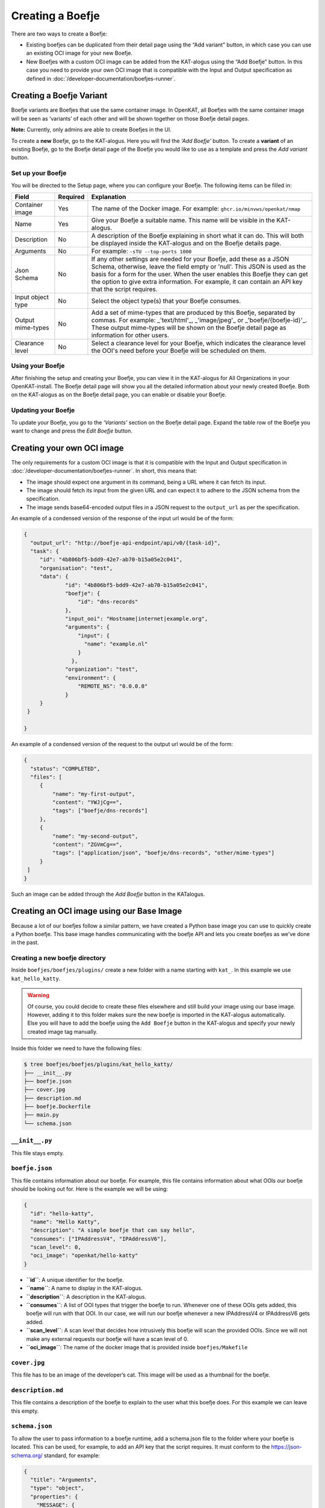 Creating a Boefje
=================

There are two ways to create a Boefje:

- Existing boefjes can be duplicated from their detail page using the “Add variant” button, in
  which case you can use an existing OCI image for your new Boefje.
- New Boefjes with a custom OCI image can be added from the KAT-alogus using the
  “Add Boefje” button. In this case you need to provide your own OCI image
  that is compatible with the Input and Output specification as defined in :doc:`/developer-documentation/boefjes-runner`.

Creating a Boefje Variant
-------------------------

Boefje variants are Boefjes that use the same container image. In OpenKAT, all Boefjes with the same container image will be seen as
‘variants’ of each other and will be shown together on those Boefje detail pages.

**Note:** Currently, only admins are able to create Boefjes in the UI.

To create a **new** Boefje, go to the KAT-alogus. Here you will find the
*‘Add Boefje’* button. To create a **variant** of an existing Boefje, go
to the Boefje detail page of the Boefje you would like to use as a
template and press the *Add variant* button.

Set up your Boefje
~~~~~~~~~~~~~~~~~~

You will be directed to the Setup page, where you can configure your
Boefje. The following items can be filled in:

+-------------------+----------+-----------------------------------------------------------------------------------------------------------------------------------------------------------------------------------------------------------------------------------------------------------------------------------------------------------------------------------------+
| Field             | Required | Explanation                                                                                                                                                                                                                                                                                                                             |
+===================+==========+=========================================================================================================================================================================================================================================================================================================================================+
| Container image   | Yes      | The name of the Docker image. For example: ``ghcr.io/minvws/openkat/nmap``                                                                                                                                                                                                                                                              |
+-------------------+----------+-----------------------------------------------------------------------------------------------------------------------------------------------------------------------------------------------------------------------------------------------------------------------------------------------------------------------------------------+
| Name              | Yes      | Give your Boefje a suitable name. This name will be visible in the KAT-alogus.                                                                                                                                                                                                                                                          |
+-------------------+----------+-----------------------------------------------------------------------------------------------------------------------------------------------------------------------------------------------------------------------------------------------------------------------------------------------------------------------------------------+
| Description       | No       | A description of the Boefje explaining in short what it can do. This will both be displayed inside the KAT-alogus and on the Boefje details page.                                                                                                                                                                                       |
+-------------------+----------+-----------------------------------------------------------------------------------------------------------------------------------------------------------------------------------------------------------------------------------------------------------------------------------------------------------------------------------------+
| Arguments         | No       | For example: ``-sTU --top-ports 1000``                                                                                                                                                                                                                                                                                                  |
+-------------------+----------+-----------------------------------------------------------------------------------------------------------------------------------------------------------------------------------------------------------------------------------------------------------------------------------------------------------------------------------------+
| Json Schema       | No       | If any other settings are needed for your Boefje, add these as a JSON Schema, otherwise, leave the field empty or 'null'. This JSON is used as the basis for a form for the user. When the user enables this Boefje they can get the option to give extra information. For example, it can contain an API key that the script requires. |
+-------------------+----------+-----------------------------------------------------------------------------------------------------------------------------------------------------------------------------------------------------------------------------------------------------------------------------------------------------------------------------------------+
| Input object type | No       | Select the object type(s) that your Boefje consumes.                                                                                                                                                                                                                                                                                    |
+-------------------+----------+-----------------------------------------------------------------------------------------------------------------------------------------------------------------------------------------------------------------------------------------------------------------------------------------------------------------------------------------+
| Output mime-types | No       | Add a set of mime-types that are produced by this Boefje, separated by commas. For example: _'text/html'_, _'image/jpeg'_ or _'boefje/{boefje-id}'_. These output mime-types will be shown on the Boefje detail page as information for other users.                                                                                    |
+-------------------+----------+-----------------------------------------------------------------------------------------------------------------------------------------------------------------------------------------------------------------------------------------------------------------------------------------------------------------------------------------+
| Clearance level   | No       | Select a clearance level for your Boefje, which indicates the clearance level the OOI's need before your Boefje will be scheduled on them.                                                                                                                                                                                              |
+-------------------+----------+-----------------------------------------------------------------------------------------------------------------------------------------------------------------------------------------------------------------------------------------------------------------------------------------------------------------------------------------+

Using your Boefje
~~~~~~~~~~~~~~~~~

After finishing the setup and creating your Boefje, you can view it in
the KAT-alogus for All Organizations in your OpenKAT-install. The Boefje
detail page will show you all the detailed information about your newly
created Boefje. Both on the KAT-alogus as on the Boefje detail page, you
can enable or disable your Boefje.

Updating your Boefje
~~~~~~~~~~~~~~~~~~~~

To update your Boefje, you go to the *‘Variants’* section on the Boefje
detail page. Expand the table row of the Boefje you want to change and
press the *Edit Boefje* button.


Creating your own OCI image
---------------------------

The only requirements for a custom OCI image is that it is compatible with the Input and Output specification in :doc:`/developer-documentation/boefjes-runner`.
In short, this means that:

- The image should expect one argument in its command, being a URL where it can fetch its input.
- The image should fetch its input from the given URL and can expect it to adhere to the JSON schema from the
  specification.
- The image sends base64-encoded output files in a JSON request to the ``output_url`` as per the specification.

An example of a condensed version of the response of the input url would be of the form:

.. code:: json

   {
     "output_url": "http://boefje-api-endpoint/api/v0/{task-id}",
     "task": {
        "id": "4b806bf5-bdd9-42e7-ab70-b15a05e2c041",
        "organisation": "test",
        "data": {
                "id": "4b806bf5-bdd9-42e7-ab70-b15a05e2c041",
                "boefje": {
                    "id": "dns-records"
                },
                "input_ooi": "Hostname|internet|example.org",
                "arguments": {
                    "input": {
                      "name": "example.nl"
                    }
                  },
                "organization": "test",
                "environment": {
                    "REMOTE_NS": "0.0.0.0"
                }
        }
    }

   }

An example of a condensed version of the request to the output url would be of the form:

.. code:: json

   {
     "status": "COMPLETED",
     "files": [
        {
            "name": "my-first-output",
            "content": "YWJjCg==",
            "tags": ["boefje/dns-records"]
        },
        {
            "name": "my-second-output",
            "content": "ZGVmCg==",
            "tags": ["application/json", "boefje/dns-records", "other/mime-types"]
        }
    ]
   }

Such an image can be added through the *Add Boefje* button in the KATalogus.

Creating an OCI image using our Base Image
------------------------------------------

Because a lot of our boefjes follow a similar pattern, we have created a Python base image you can use to quickly
create a Python boefje. This base image handles communicating with the boefje API and lets you create boefjes as we've
done in the past.

Creating a new boefje directory
~~~~~~~~~~~~~~~~~~~~~~~~~~~~~~~

Inside ``boefjes/boefjes/plugins/`` create a new folder with a name
starting with ``kat_``. In this example we use ``kat_hello_katty``.

.. warning::
    Of course, you could decide to create these files elsewhere and still build your image using our base image. However,
    adding it to this folder makes sure the new boefje is imported in the KAT-alogus automatically. Else you will have
    to add the boefje using the ``Add Boefje`` button in the KAT-alogus and specify your newly created image tag manually.

Inside this folder we need to have the following files:

.. code:: shell

   $ tree boefjes/boefjes/plugins/kat_hello_katty/
   ├── __init__.py
   ├── boefje.json
   ├── cover.jpg
   ├── description.md
   ├── boefje.Dockerfile
   ├── main.py
   └── schema.json

``__init__.py``
~~~~~~~~~~~~~~~

This file stays empty.

``boefje.json``
~~~~~~~~~~~~~~~

This file contains information about our boefje. For example, this file
contains information about what OOIs our boefje should be looking out
for. Here is the example we will be using:

.. code:: json

   {
     "id": "hello-katty",
     "name": "Hello Katty",
     "description": "A simple boefje that can say hello",
     "consumes": ["IPAddressV4", "IPAddressV6"],
     "scan_level": 0,
     "oci_image": "openkat/hello-katty"
   }

-  **``id``**: A unique identifier for the boefje.
-  **``name``**: A name to display in the KAT-alogus.
-  **``description``**: A description in the KAT-alogus.
-  **``consumes``**: A list of OOI types that trigger the boefje to run.
   Whenever one of these OOIs gets added, this boefje will run with that
   OOI. In our case, we will run our boefje whenever a new IPAddressV4
   or IPAddressV6 gets added.
-  **``scan_level``**: A scan level that decides how intrusively this
   boefje will scan the provided OOIs. Since we will not make any
   external requests our boefje will have a scan level of 0.
-  **``oci_image``**: The name of the docker image that is provided
   inside ``boefjes/Makefile``

``cover.jpg``
~~~~~~~~~~~~~

This file has to be an image of the developer’s cat. This image will be
used as a thumbnail for the boefje.

``description.md``
~~~~~~~~~~~~~~~~~~

This file contains a description of the boefje to explain to the user
what this boefje does. For this example we can leave this empty.

``schema.json``
~~~~~~~~~~~~~~~

To allow the user to pass information to a boefje runtime, add a
schema.json file to the folder where your boefje is located. This can be
used, for example, to add an API key that the script requires. It must
conform to the https://json-schema.org/ standard, for example:

.. code:: json

   {
     "title": "Arguments",
     "type": "object",
     "properties": {
       "MESSAGE": {
         "title": "Input text to give to the boefje",
         "type": "string",
         "description": "Some text so the boefje has some information to work with. Normally you could feed this an API key or a username."
       },
       "NUMBER": {
         "title": "Amount of cats to add",
         "type": "integer",
         "minimum": 0,
         "maximum": 9,
         "default": 0,
         "description": "A number between 0 and 9. To show how many cats you want to add to the greeting"
       }
     },
     "required": ["MESSAGE"]
   }

This JSON defines which additional environment variables can be set for
the boefje. There are two ways to do this. Firstly, using this schema as
an example, you could set the ``BOEFJE_MESSAGE`` environment variable in
the boefje runtime. Prepending the key with ``BOEFJE_`` provides an
extra safeguard. Note that setting an environment variable means this
configuration is applied to *all* organisations. Secondly, if you want
to avoid setting environment variables or configure it for just one
organisation, it is also possible to set the API key through the
KAT-alogus. Navigate to the boefje detail page of Shodan to find the
schema as a form. These values take precedence over the environment
variables. This is also a way to test whether the schema is properly
understood for your boefje. If encryption has been set up for the
KATalogus, all keys provided through this form are stored encrypted in
the database.

Although the Shodan boefje defines an API key, the schema could contain
anything your boefje needs. However, OpenKAT currently officially only
supports “string” and “integer” properties that are one level deep.
Because keys may be passed through environment variables, schema
validation does not happen right away when settings are added or boefjes
enabled. Schema validation happens right before spawning a boefje,
meaning your tasks will fail if is missing a required variable.

-  ``title``: This should always contain a string containing
   ‘Arguments’.
-  ``type``: This should always contain a string containing ‘object’.
-  ``description``: A description of the boefje explaining in short what
   it can do. This will both be displayed inside the KAT-alogus and on
   the boefje’s page.
-  ``properties``: This contains a list of objects which each will show
   the KAT-alogus what inputs are requested from the user. This can
   range from requesting for an API-key to extra commands the boefje
   should run. Inside the ``boefje.json`` file, we specified 2
   environment variables that will be used by this boefje.

   -  ``MESSAGE``: For this property we ask the user to send us a string
      which this boefje will use to create some raw data.
   -  ``NUMBER``: For this property we ask the user to send us an
      integer between 0 and 9.

-  ``required``: In here we need to give a list of the objects’ names
   that the user has to provide to run our boefje. For this example, we
   will only require the user to give us the ``MESSAGE`` variable. We do
   this by adding ``"MESSAGE"`` to the ``required`` list.

``boefje.Dockerfile``
~~~~~~~~~~~~~~~~~~~~~

This file is used to create a Docker (OCI) image and its specifications can be found on `Docker's official website <https://docs.docker.com/reference/dockerfile/>`_.
As this is a Python boefje we can use our base image that lives in ``boefjes/images/base.Dockerfile``.
This adds the standalone ``boefjes/worker`` module and sets the entrypoint so that the container adheres to our OCI specification.
In particular, it only assumes the ``boefje.json`` and a ``main.py`` with a ``run`` function to be present, just
like many of our other boefjes. This function will be called with a dictionary containing a ``boefje_meta``.

.. warning::
    The standalone worker module allows the OCI image to have another entrypoint where a long-running worker process is
    started for this image specifically. For more info on the capabilities, see :doc:`/installation-and-deployment/separate-boefje-workers`

In the Dockerfile, extend from ``openkat/boefje-base:latest``. This image be built locally as an intermediate step.
Set the environment variable ``OCI_IMAGE`` to the image id as specified in the ``oci_image`` field from the ``boefjes.json``.
Install any dependencies (as root if needed) and COPY your new directory into the image.

.. code:: Dockerfile

    FROM openkat/boefje-base:latest

    ENV OCI_IMAGE=openkat/hello-katty

    USER root
    RUN apt-get update && apt-get install -y lib_hello_katty  # Any needed dependencies
    USER nonroot  # Good practice

    COPY ./boefjes/plugins/kat_hello_katty ./kat_hello_katty


``main.py``
~~~~~~~~~~~

This is the file where the boefje’s meowgic happens. This file has to
contain a run method that accepts a dictionary and returns a
``list[tuple[set, bytes | str]]``. This function will run whenever a new
OOI gets created with one of the types mentioned in ``consumes`` inside
``boefje.json``. :

Here is the example we will be using:

.. code:: python

   import json
   from os import getenv

   def run(boefje_meta: dict) -> list[tuple[set, bytes | str]]:
       """Function that gets run to give a raw file for the normalizers to read from"""
       address = boefje_meta["arguments"]["input"]["address"]
       MESSAGE = getenv("MESSAGE", "ERROR")
       NUMBER = getenv("NUMBER", "0")

       # Check if NUMBER has been given, if it has not. Keep it at 0
       try:
           amount_of_cats = int(NUMBER)
       except _:
           amount_of_cats = 0

       cats = "😺" * amount_of_cats
       greeting = f"{MESSAGE}{cats}!!!"

       raw = json.dumps({
           "address": address,
           "greeting": greeting
       })


       return [
           (set(), raw)
       ]

The most important part is the return value we send back. This is what
will be used by our normalizer to create our new OOIs.

For ease of development, we added a generic finding normalizer. When we
just want to create a CVE or other type of finding on the input OOI, we
can return the CVE ID or KAT ID as a string with ``openkat/finding`` as
mime-type.

--------------

The final task of creating a boefje is building the OCI image. You can find examples in the ``boefjes/Makefile``. You
could add your own ``hello_katty`` target and add it to the ``images`` target as a dependency:

**BEFORE**

::

    # Build the images for the containerized boefjes
    images: dns-sec nmap export-http nikto adr-validator masscan nuclei ssl-certificates ssl-scan testssl-sh-ciphers webpage-capture wp-scan pdio-subfinder generic
    ...

**AFTER**

::

    # Build the images for the containerized boefjes
    images: hello_katty dns-sec nmap export-http nikto adr-validator masscan nuclei ssl-certificates ssl-scan testssl-sh-ciphers webpage-capture wp-scan pdio-subfinder generic

    hello_katty: base-image
       docker build -f boefjes/plugins/kat_hello_katty/boefje.Dockerfile -t openkat/hello_katty .

Or just run this command from your CLI. Just make sure to build the base-image first using ``make base-image``, or,
from the top directory, ``make -C boefjes base-image``. Here, the ``-t openkat/hello_katty`` makes sure Docker can find
the image through the ``oci_image`` field as well.

If we run OpenKAT now we should be able to see this boefje sitting in the KAT-alogus. Let’s try it out!
